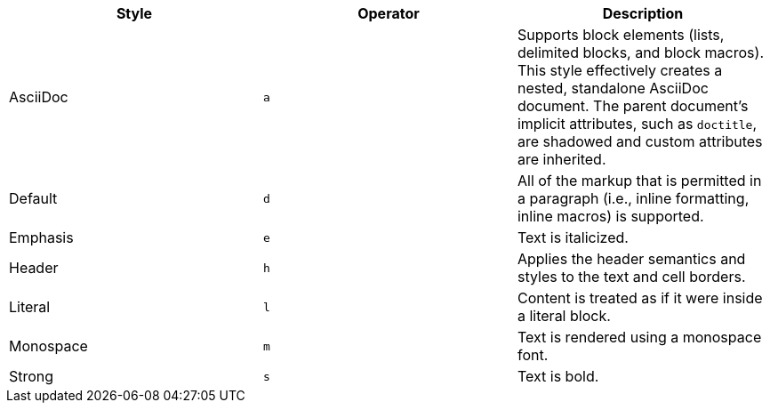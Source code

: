 |===
|Style |Operator |Description

|AsciiDoc
|`a`
|Supports block elements (lists, delimited blocks, and block macros).
This style effectively creates a nested, standalone AsciiDoc document.
The parent document's implicit attributes, such as `doctitle`, are shadowed and custom attributes are inherited.
// what does "shadowed" actually mean???

|Default
|`d`
|All of the markup that is permitted in a paragraph (i.e., inline formatting, inline macros) is supported.

|Emphasis
|`e`
|Text is italicized.

|Header
|`h`
|Applies the header semantics and styles to the text and cell borders.

|Literal
|`l`
|Content is treated as if it were inside a literal block.

|Monospace
|`m`
|Text is rendered using a monospace font.

|Strong
|`s`
|Text is bold.
|===

// the verse operator `v` has been deprecated
